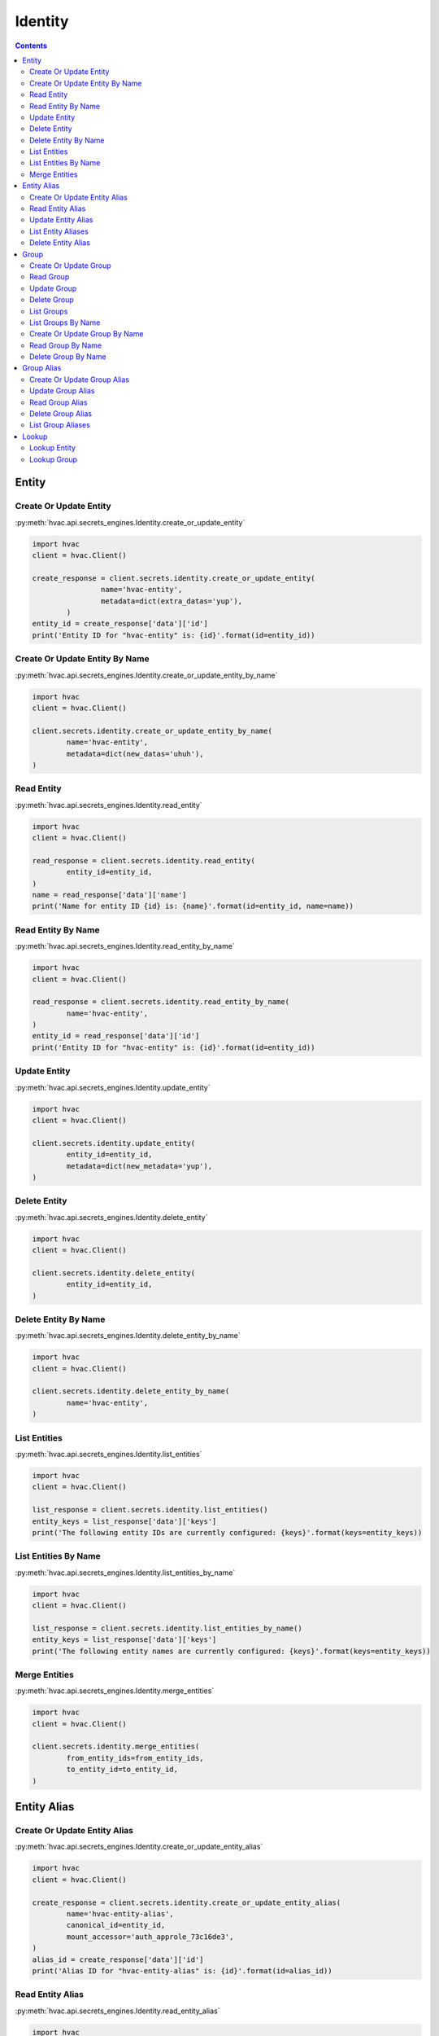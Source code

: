 Identity
========

.. versionadded:: Vault 0.9.0

.. contents::

Entity
------

Create Or Update Entity
```````````````````````

:py:meth:`hvac.api.secrets_engines.Identity.create_or_update_entity`

.. code:: python

	import hvac
	client = hvac.Client()

	create_response = client.secrets.identity.create_or_update_entity(
			name='hvac-entity',
			metadata=dict(extra_datas='yup'),
		)
	entity_id = create_response['data']['id']
	print('Entity ID for "hvac-entity" is: {id}'.format(id=entity_id))


Create Or Update Entity By Name
```````````````````````````````

:py:meth:`hvac.api.secrets_engines.Identity.create_or_update_entity_by_name`

.. code:: python

	import hvac
	client = hvac.Client()

	client.secrets.identity.create_or_update_entity_by_name(
		name='hvac-entity',
		metadata=dict(new_datas='uhuh'),
	)


Read Entity
```````````

:py:meth:`hvac.api.secrets_engines.Identity.read_entity`

.. code:: python

	import hvac
	client = hvac.Client()

	read_response = client.secrets.identity.read_entity(
		entity_id=entity_id,
	)
	name = read_response['data']['name']
	print('Name for entity ID {id} is: {name}'.format(id=entity_id, name=name))


Read Entity By Name
```````````````````

.. versionadded:: Vault 0.11.2

:py:meth:`hvac.api.secrets_engines.Identity.read_entity_by_name`

.. code:: python

	import hvac
	client = hvac.Client()

	read_response = client.secrets.identity.read_entity_by_name(
		name='hvac-entity',
	)
	entity_id = read_response['data']['id']
	print('Entity ID for "hvac-entity" is: {id}'.format(id=entity_id))


Update Entity
`````````````

:py:meth:`hvac.api.secrets_engines.Identity.update_entity`

.. code:: python

	import hvac
	client = hvac.Client()

	client.secrets.identity.update_entity(
		entity_id=entity_id,
		metadata=dict(new_metadata='yup'),
	)


Delete Entity
`````````````

:py:meth:`hvac.api.secrets_engines.Identity.delete_entity`

.. code:: python

	import hvac
	client = hvac.Client()

	client.secrets.identity.delete_entity(
		entity_id=entity_id,
	)


Delete Entity By Name
`````````````````````

.. versionadded:: Vault 0.11.2

:py:meth:`hvac.api.secrets_engines.Identity.delete_entity_by_name`

.. code:: python

	import hvac
	client = hvac.Client()

	client.secrets.identity.delete_entity_by_name(
		name='hvac-entity',
	)


List Entities
`````````````

:py:meth:`hvac.api.secrets_engines.Identity.list_entities`

.. code:: python

	import hvac
	client = hvac.Client()

	list_response = client.secrets.identity.list_entities()
	entity_keys = list_response['data']['keys']
	print('The following entity IDs are currently configured: {keys}'.format(keys=entity_keys))


List Entities By Name
`````````````````````

.. versionadded:: Vault 0.11.2

:py:meth:`hvac.api.secrets_engines.Identity.list_entities_by_name`

.. code:: python

	import hvac
	client = hvac.Client()

	list_response = client.secrets.identity.list_entities_by_name()
	entity_keys = list_response['data']['keys']
	print('The following entity names are currently configured: {keys}'.format(keys=entity_keys))


Merge Entities
``````````````

:py:meth:`hvac.api.secrets_engines.Identity.merge_entities`

.. code:: python

	import hvac
	client = hvac.Client()

	client.secrets.identity.merge_entities(
		from_entity_ids=from_entity_ids,
		to_entity_id=to_entity_id,
	)

Entity Alias
------------

Create Or Update Entity Alias
`````````````````````````````

:py:meth:`hvac.api.secrets_engines.Identity.create_or_update_entity_alias`

.. code:: python

	import hvac
	client = hvac.Client()

	create_response = client.secrets.identity.create_or_update_entity_alias(
		name='hvac-entity-alias',
		canonical_id=entity_id,
		mount_accessor='auth_approle_73c16de3',
	)
	alias_id = create_response['data']['id']
	print('Alias ID for "hvac-entity-alias" is: {id}'.format(id=alias_id))


Read Entity Alias
`````````````````

:py:meth:`hvac.api.secrets_engines.Identity.read_entity_alias`

.. code:: python

	import hvac
	client = hvac.Client()

	read_response = client.secrets.identity.read_entity_alias(
		alias_id=alias_id,
	)
	name = read_response['data']['name']
	print('Name for entity alias {id} is: {name}'.format(id=alias_id, name=name))


Update Entity Alias
```````````````````

:py:meth:`hvac.api.secrets_engines.Identity.update_entity_alias`

.. code:: python

	import hvac
	client = hvac.Client()

	client.secrets.identity.update_entity_alias(
		alias_id=alias_id,
		name='new-alias-name',
		canonical_id=entity_id,
		mount_accessor='auth_approle_73c16de3',
	)

List Entity Aliases
```````````````````

:py:meth:`hvac.api.secrets_engines.Identity.list_entity_aliases`

.. code:: python

	import hvac
	client = hvac.Client()

	list_response = client.secrets.identity.list_entity_aliases()
	alias_keys = list_response['data']['keys']
	print('The following entity alias IDs are currently configured: {keys}'.format(keys=alias_keys))


Delete Entity Alias
```````````````````

:py:meth:`hvac.api.secrets_engines.Identity.delete_entity_alias`

.. code:: python

	import hvac
	client = hvac.Client()

	client.secrets.identity.delete_entity_alias(
		alias_id=alias_id,
	)

Group
-----

Create Or Update Group
``````````````````````

:py:meth:`hvac.api.secrets_engines.Identity.create_or_update_group`

.. code:: python

	import hvac
	client = hvac.Client()

	create_response = client.secrets.identity.create_or_update_group(
		name='hvac-group',
		metadata=dict(extra_datas='we gots em'),
	)
	group_id = create_response['data']['id']
	print('Group ID for "hvac-group" is: {id}'.format(id=group_id))


Read Group
``````````

:py:meth:`hvac.api.secrets_engines.Identity.read_group`

.. code:: python

	import hvac
	client = hvac.Client()

	read_response = client.secrets.identity.read_group(
		group_id=group_id,
	)
	name = read_response['data']['name']
	print('Name for group ID {id} is: {name}'.format(id=group_id, name=name))


Update Group
````````````

:py:meth:`hvac.api.secrets_engines.Identity.update_group`

.. code:: python

	import hvac
	client = hvac.Client()

	client.secrets.identity.update_group(
		group_id=group_id,
		metadata=dict(new_metadata='yup'),
	)


Delete Group
````````````

:py:meth:`hvac.api.secrets_engines.Identity.delete_group`

.. code:: python

	import hvac
	client = hvac.Client()

	client.secrets.identity.delete_group(
		group_id=group_id,
	)


List Groups
```````````

:py:meth:`hvac.api.secrets_engines.Identity.list_groups`

.. code:: python

	import hvac
	client = hvac.Client()

	list_response = client.secrets.identity.list_groups()
	group_keys = list_entities_response['data']['keys']
	print('The following group IDs are currently configured: {keys}'.format(keys=group_keys))


List Groups By Name
```````````````````

.. versionadded:: Vault 0.11.2

:py:meth:`hvac.api.secrets_engines.Identity.list_groups_by_name`

.. code:: python

	import hvac
	client = hvac.Client()

	list_response = client.secrets.identity.list_groups_by_name()
	group_keys = list_response['data']['keys']
	print('The following group names are currently configured: {keys}'.format(keys=group_keys))


Create Or Update Group By Name
``````````````````````````````

.. versionadded:: Vault 0.11.2

:py:meth:`hvac.api.secrets_engines.Identity.create_or_update_group_by_name`

.. code:: python

	import hvac
	client = hvac.Client()

	client.secrets.identity.create_or_update_group_by_name(
		name='hvac-group',
		metadata=dict(new_datas='uhuh'),
	)


Read Group By Name
``````````````````

.. versionadded:: Vault 0.11.2

:py:meth:`hvac.api.secrets_engines.Identity.read_group_by_name`

.. code:: python

	import hvac
	client = hvac.Client()

	read_response = client.secrets.identity.read_group_by_name(
		name='hvac-group',
	)
	group_id = read_response['data']['id']
	print('Group ID for "hvac-group" is: {id}'.format(id=group_id))


Delete Group By Name
````````````````````

.. versionadded:: Vault 0.11.2

:py:meth:`hvac.api.secrets_engines.Identity.delete_group_by_name`

.. code:: python

	import hvac
	client = hvac.Client()

	client.secrets.identity.delete_group_by_name(
		name='hvac-group',
	)

Group Alias
-----------

Create Or Update Group Alias
````````````````````````````

:py:meth:`hvac.api.secrets_engines.Identity.create_or_update_group_alias`

.. code:: python

	import hvac
	client = hvac.Client()

	create_response = client.secrets.identity.create_or_update_group_alias(
			name='hvac-group-alias',
			canonical_id=group_id,
			mount_accessor='auth_approle_73c16de3',
		)
	alias_id = create_response['data']['id']
	print('Group alias ID for "hvac-group_alias" is: {id}'.format(id=alias_id))


Update Group Alias
``````````````````

:py:meth:`hvac.api.secrets_engines.Identity.update_group_alias`

.. code:: python

	import hvac
	client = hvac.Client()

	client.secrets.identity.update_group_alias(
		alias_id=alias_id,
		name='new-alias-name',
		canonical_id=group_id,
		mount_accessor='auth_approle_73c16de3',
	)


Read Group Alias
````````````````

:py:meth:`hvac.api.secrets_engines.Identity.read_group_alias`

.. code:: python

	import hvac
	client = hvac.Client()

	read_response = client.secrets.identity.read_group_alias(
		alias_id=alias_id,
	)
	name = read_response['data']['name']
	print('Name for group alias {id} is: {name}'.format(id=alias_id, name=name))


Delete Group Alias
``````````````````

:py:meth:`hvac.api.secrets_engines.Identity.delete_group_alias`

.. code:: python

	import hvac
	client = hvac.Client()

	client.secrets.identity.delete_group_alias(
		alias_id=alias_id,
	)


List Group Aliases
``````````````````

:py:meth:`hvac.api.secrets_engines.Identity.list_group_aliases`

.. code:: python

	import hvac
	client = hvac.Client()

	list_response = client.secrets.identity.list_group_aliases()
	alias_keys = list_response['data']['keys']
	print('The following group alias IDs are currently configured: {keys}'.format(keys=alias_keys))

Lookup
------

Lookup Entity
`````````````

:py:meth:`hvac.api.secrets_engines.Identity.lookup_entity`

.. code:: python

	import hvac
	client = hvac.Client()

	lookup_response = client.secrets.identity.lookup_entity(
		name='hvac-entity',
	)
	entity_id = lookup_response['data']['id']
	print('Entity ID for "hvac-entity" is: {id}'.format(id=entity_id))


Lookup Group
````````````

:py:meth:`hvac.api.secrets_engines.Identity.lookup_group`

.. code:: python

	import hvac
	client = hvac.Client()

	lookup_response = client.secrets.identity.lookup_group(
		name='hvac-group',
	)
	group_id = lookup_response['data']['id']
	print('Group ID for "hvac-entity" is: {id}'.format(id=group_id))


